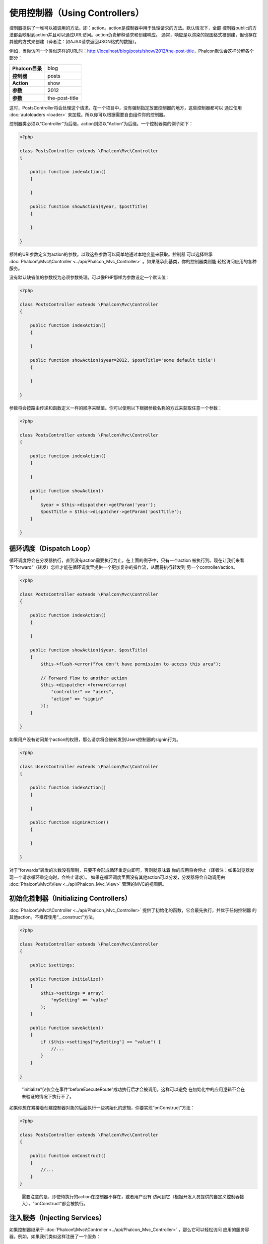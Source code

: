 
使用控制器（Using Controllers）
=================
控制器提供了一堆可以被调用的方法，即：action。action是控制器中用于处理请求的方法。默认情况下，全部
控制器public的方法都会映射到action并且可以通过URL访问。action负责解释请求和创建响应。
通常，响应是以渲染的视图格式被创建，但也存在其他的方式来创建（译者注：如AJAX请求返回JSON格式的数据）。

例如，当你访问一个类似这样的URL时：http://localhost/blog/posts/show/2012/the-post-title，Phalcon默认会这样分解各个部分：

+------------------------+----------------+
| **Phalcon目录**        | blog           |
+------------------------+----------------+
| **控制器**             | posts          |
+------------------------+----------------+
| **Action**             | show           |
+------------------------+----------------+
| **参数**               | 2012           |
+------------------------+----------------+
| **参数**               | the-post-title |
+------------------------+----------------+

这时，PostsController将会处理这个请求。在一个项目中，没有强制指定放置控制器的地方，这些控制器都可以
通过使用 :doc:`autoloaders <loader>` 来加载，所以你可以根据需要自由组件你的控制器。

控制器类必须以“Controller”为后缀，action则须以“Action”为后缀。一个控制器类的例子如下：

.. code-block:: php

    <?php

    class PostsController extends \Phalcon\Mvc\Controller
    {

        public function indexAction()
        {

        }

        public function showAction($year, $postTitle)
        {

        }

    }

额外的URI参数定义为action的参数，以致这些参数可以简单地通过本地变量来获取。控制器
可以选择继承 :doc:`Phalcon\\Mvc\\Controller <../api/Phalcon_Mvc_Controller>` 。如果继承此基类，你的控制器类则能
轻松访问应用的各种服务。

没有默认缺省值的参数视为必须参数处理。可以像PHP那样为参数设定一个默认值：

.. code-block:: php

    <?php

    class PostsController extends \Phalcon\Mvc\Controller
    {

        public function indexAction()
        {

        }

        public function showAction($year=2012, $postTitle='some default title')
        {

        }

    }

参数将会按路由传递和函数定义一样的顺序来赋值。你可以使用以下根据参数名称的方式来获取任意一个参数：

.. code-block:: php

    <?php

    class PostsController extends \Phalcon\Mvc\Controller
    {

        public function indexAction()
        {

        }

        public function showAction()
        {
            $year = $this->dispatcher->getParam('year');
            $postTitle = $this->dispatcher->getParam('postTitle');
        }

    }


循环调度（Dispatch Loop）
-------------
循环调度将会在分发器执行，直到没有action需要执行为止。在上面的例子中，只有一个action
被执行到。现在让我们来看下“forward”（转发）怎样才能在循环调度里提供一个更加复杂的操作流，从而将执行转发到
另一个controller/action。

.. code-block:: php

    <?php

    class PostsController extends \Phalcon\Mvc\Controller
    {

        public function indexAction()
        {

        }

        public function showAction($year, $postTitle)
        {
            $this->flash->error("You don't have permission to access this area");

            // Forward flow to another action
            $this->dispatcher->forward(array(
                "controller" => "users",
                "action" => "signin"
            ));
        }

    }

如果用户没有访问某个action的权限，那么请求将会被转发到Users控制器的signin行为。

.. code-block:: php

    <?php

    class UsersController extends \Phalcon\Mvc\Controller
    {

        public function indexAction()
        {

        }

        public function signinAction()
        {

        }

    }

对于“forwards”转发的次数没有限制，只要不会形成循环重定向即可，否则就意味着
你的应用将会停止（译者注：如果浏览器发现一个请求循环重定向时，会终止请求）。
如果在循环调度里面没有其他action可以分发，分发器将会自动调用由 :doc:`Phalcon\\Mvc\\View <../api/Phalcon_Mvc_View>` 管理的MVC的视图层。

初始化控制器（Initializing Controllers）
------------------------
:doc:`Phalcon\\Mvc\\Controller <../api/Phalcon_Mvc_Controller>` 提供了初始化的函数，它会最先执行，并优于任何控制器
的其他action。不推荐使用“__construct"方法。

.. code-block:: php

    <?php

    class PostsController extends \Phalcon\Mvc\Controller
    {

        public $settings;

        public function initialize()
        {
            $this->settings = array(
                "mySetting" => "value"
            );
        }

        public function saveAction()
        {
            if ($this->settings["mySetting"] == "value") {
                //...
            }
        }

    }

.. highlights::

    “initialize”仅仅会在事件“beforeExecuteRoute”成功执行后才会被调用。这样可以避免
    在初始化中的应用逻辑不会在未验证的情况下执行不了。

如果你想在紧接着创建控制器对象的后面执行一些初始化的逻辑，你要实现“onConstruct”方法：

.. code-block:: php

    <?php

    class PostsController extends \Phalcon\Mvc\Controller
    {

        public function onConstruct()
        {
            //...
        }
    }

.. highlights::

    需要注意的是，即使待执行的action在控制器不存在，或者用户没有
    访问到它（根据开发人员提供的自定义控制器接入），“onConstruct”都会被执行。

注入服务（Injecting Services）
------------------
如果控制器继承于 :doc:`Phalcon\\Mvc\\Controller <../api/Phalcon_Mvc_Controller>` ，那么它可以轻松访问
应用的服务容器。例如，如果我们类似这样注册了一个服务：

.. code-block:: php

    <?php

    $di = new Phalcon\DI();

    $di->set('storage', function() {
        return new Storage('/some/directory');
    }, true);

那么，我们可以通常多种方式来访问这个服务：

.. code-block:: php

    <?php

    class FilesController extends \Phalcon\Mvc\Controller
    {

        public function saveAction()
        {

            //以和服务相同名字的类属性访问
            $this->storage->save('/some/file');

            //通过DI访问服务
            $this->di->get('storage')->save('/some/file');

            //另一种方式：使用魔法getter来访问
            $this->di->getStorage()->save('/some/file');

            //另一种方式：使用魔法getter来访问
            $this->getDi()->getStorage()->save('/some/file');

            //使用数组下标
            $this->di['storage']->save('/some/file');
        }

    }

如果你是把Phalcon作为全能(Full-Stack)框架来使用，你可以阅读框架中 :doc:`by default <di>` 提供的服务。

请求与响应（Request and Response）
--------------------
假设框架预先提供了一系列的注册的服务。我们这里将解释如何和HTTP环境进行关联和交互。
“request”服务包含了一个 :doc:`Phalcon\\Http\\Request <../api/Phalcon_Http_Request>` 的实例，
“response”服务则包含了一个 :doc:`Phalcon\\Http\\Response <../api/Phalcon_Http_Response>` 的实例，用来表示将要返回给客户端的内容。

.. code-block:: php

    <?php

    class PostsController extends Phalcon\Mvc\Controller
    {

        public function indexAction()
        {

        }

        public function saveAction()
        {
            // Check if request has made with POST
            if ($this->request->isPost() == true) {
                // Access POST data
                $customerName = $this->request->getPost("name");
                $customerBorn = $this->request->getPost("born");
            }
        }

    }

响应对象通常不会直接使用，但在action的执行前会被创建，有时候 - 如在
一个afterDispatch事件中 - 它对于直接访问响应非常有帮助：

.. code-block:: php

    <?php

    class PostsController extends Phalcon\Mvc\Controller
    {

        public function indexAction()
        {

        }

        public function notFoundAction()
        {
            // Send a HTTP 404 response header
            $this->response->setStatusCode(404, "Not Found");
        }

    }

如需学习了解HTTP环境更多内容，请查看专题： :doc:`request <request>` 和 :doc:`response <response>` 。

会话数据（Session Data）
------------
会话可以帮助我们在多个请求中保持久化的数据。你可以从任何控制器中访问 :doc:`Phalcon\\Session\\Bag <../api/Phalcon_Session_Bag>` 
以便封装需要进行持久化的数据。

.. code-block:: php

    <?php

    class UserController extends Phalcon\Mvc\Controller
    {

        public function indexAction()
        {
            $this->persistent->name = "Michael";
        }

        public function welcomeAction()
        {
            echo "Welcome, ", $this->persistent->name;
        }

    }

在控制器中使用服务（Using Services as Controllers）
-----------------------------
服务可以是控制器，控制器类通常会从服务容器中请求。据于此，
任何一个用其名字注册的类都可以轻易地用一个控制器来替换：

.. code-block:: php

    <?php

    //Register a controller as a service
    $di->set('IndexController', function() {
        $component = new Component();
        return $component;
    });

	    //Register a namespaced controller as a service
	    $di->set('Backend\Controllers\IndexController', function() {
	        $component = new Component();
	        return $component;
	    });

创建基控制器（Creating a Base Controller）
--------------------------
//todo
Some application features like access control lists, translation, cache, and template engines are often common to many
controllers. In cases like these the creation of a "base controller" is encouraged to ensure your code stays DRY_. A base
controller is simply a class that extends the :doc:`Phalcon\\Mvc\\Controller <../api/Phalcon_Mvc_Controller>` and encapsulates
the common functionality that all controllers must have. In turn, your controllers extend the "base controller" and have
access to the common functionality.

This class could be located anywhere, but for organizational conventions we recommend it to be in the controllers folder,
e.g. apps/controllers/ControllerBase.php. We may require this file directly in the bootstrap file or cause to be
loaded using any autoloader:

.. code-block:: php

    <?php

    require "../app/controllers/ControllerBase.php";

The implementation of common components (actions, methods, properties etc.) resides in this file:

.. code-block:: php

    <?php

    class ControllerBase extends \Phalcon\Mvc\Controller
    {

      /**
       * This action is available for multiple controllers
       */
      public function someAction()
      {

      }

    }

Any other controller now inherits from ControllerBase, automatically gaining access to the common components (discussed above):

.. code-block:: php

    <?php

    class UsersController extends ControllerBase
    {

    }

控制器中的事件（Events in Controllers）
---------------------
Controllers automatically act as listeners for :doc:`dispatcher <dispatching>` events, implementing methods with those event names allow
you to implement hook points before/after the actions are executed:

.. code-block:: php

    <?php

    class PostsController extends \Phalcon\Mvc\Controller
    {

        public function beforeExecuteRoute($dispatcher)
        {
            // This is executed before every found action
            if ($dispatcher->getActionName() == 'save') {

                $this->flash->error("You don't have permission to save posts");

                $this->dispatcher->forward(array(
                    'controller' => 'home',
                    'action' => 'index'
                ));

                return false;
            }
        }

        public function afterExecuteRoute($dispatcher)
        {
            // Executed after every found action
        }

    }

.. _DRY: http://en.wikipedia.org/wiki/Don't_repeat_yourself
